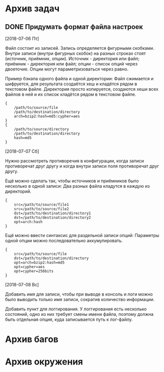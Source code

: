 #+STARTUP: content hideblocks
#+TODO: TASK(t!) | DONE(d) CANCEL(c)
#+TODO: BUG(b!) | FIXED(f) REJECT(r)

* Архив задач

** DONE Придумать формат файла настроек
   CLOSED: [2018-08-31 Пт 23:04]
   :PROPERTIES:
   :issue_id: 1
   :issue_type: task
   :ARCHIVE_TIME: 2018-08-31 Пт 23:05
   :ARCHIVE_FILE: ~/prog/projects/python/buman/tasks/tasks.org
   :ARCHIVE_OLPATH: Задачи
   :ARCHIVE_CATEGORY: tasks
   :ARCHIVE_TODO: DONE
   :END:
   [2018-07-06 Пт]

   Файл состоит из записей. Запись определяется фигурными
   скобками. Внутри записи (внутри фигурных скобок) на разных строках
   стоят (источник, приёмник, опции). Источник - директория или файл;
   приёмник - директория или файл; опции - список опций через
   двоеточие. Опции могут параметризоваться через равно.

   Пример бэкапа одного файла и одной директории:
   Файл сжимается и шифруется, для результата создаётся хеш и кладётся
   рядом в текстовом файле.
   Директория просто копируется, создаются хеши всех файлов в ней и их
   список кладётся рядом в текстовом файле.
   #+BEGIN_EXAMPLE
     {
         /path/to/source/file
         /path/to/destination/directory
         arch=bzip2:hash=md5:cypher=aes
     }
     {
         /path/to/source/directory
         /path/to/destination/directory
         hash=md5
     }
   #+END_EXAMPLE

   [2018-07-07 Сб]

   Нужно рассмотреть противоречия в конфигурации, когда записи
   противоречат друг другу и когда внутри записи поля противоречат
   друг другу.

   Ещё можно сделать так, чтобы источников и приёмников было несколько
   в одной записи:
   Два разных файла кладутся в каждую из директорий.
   #+BEGIN_EXAMPLE
     {
         src=/path/to/source/file1
         src=/path/to/source/file2
         dst=/path/to/destination/directory1
         dst=/path/to/destination/directory2
         opt=arch:hash
     }
   #+END_EXAMPLE

   Ещё можно ввести синтаксис для раздельной записи опций:
   Параметры одной опции можно последовательно аккумулировать.
   #+BEGIN_EXAMPLE
     {
         src=/path/to/source/file
         dst=/path/to/destination/directory
         opt=arch=bzip2:hash=md5
         opt=cypher=aes
         opt=cypher=256bits
     }
   #+END_EXAMPLE

   [2018-07-08 Вс]

   Добавить имя для записи, чтобы при выводе в консоль и логи можно
   было выводить только имя записи, сократив количество информации.

   Добавить пункт для логгирования. У логгирования есть несколько
   состояний, одно из них требует смены имени файла, поэтому должна
   быть отдельная опция, куда записывается путь к лог-файлу.

* Архив багов

* Архив окружения
